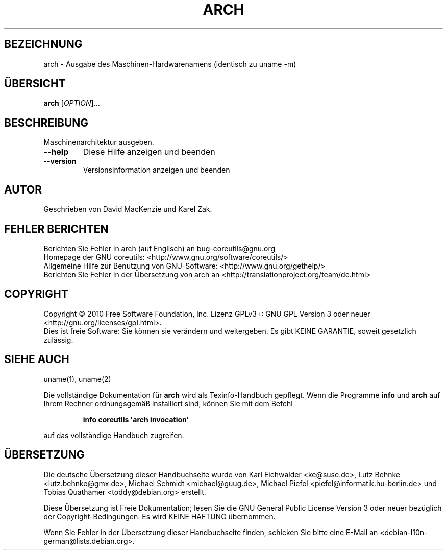 .\" DO NOT MODIFY THIS FILE!  It was generated by help2man 1.35.
.\"*******************************************************************
.\"
.\" This file was generated with po4a. Translate the source file.
.\"
.\"*******************************************************************
.TH ARCH 1 "April 2010" "GNU coreutils 8.5" "Dienstprogramme für Benutzer"
.SH BEZEICHNUNG
arch \- Ausgabe des Maschinen\-Hardwarenamens (identisch zu uname \-m)
.SH ÜBERSICHT
\fBarch\fP [\fIOPTION\fP]...
.SH BESCHREIBUNG
.\" Add any additional description here
.PP
Maschinenarchitektur ausgeben.
.TP 
\fB\-\-help\fP
Diese Hilfe anzeigen und beenden
.TP 
\fB\-\-version\fP
Versionsinformation anzeigen und beenden
.SH AUTOR
Geschrieben von David MacKenzie und Karel Zak.
.SH "FEHLER BERICHTEN"
Berichten Sie Fehler in arch (auf Englisch) an bug\-coreutils@gnu.org
.br
Homepage der GNU coreutils: <http://www.gnu.org/software/coreutils/>
.br
Allgemeine Hilfe zur Benutzung von GNU\-Software:
<http://www.gnu.org/gethelp/>
.br
Berichten Sie Fehler in der Übersetzung von arch an
<http://translationproject.org/team/de.html>
.SH COPYRIGHT
Copyright \(co 2010 Free Software Foundation, Inc. Lizenz GPLv3+: GNU GPL
Version 3 oder neuer <http://gnu.org/licenses/gpl.html>.
.br
Dies ist freie Software: Sie können sie verändern und weitergeben. Es gibt
KEINE GARANTIE, soweit gesetzlich zulässig.
.SH "SIEHE AUCH"
uname(1), uname(2)
.PP
Die vollständige Dokumentation für \fBarch\fP wird als Texinfo\-Handbuch
gepflegt. Wenn die Programme \fBinfo\fP und \fBarch\fP auf Ihrem Rechner
ordnungsgemäß installiert sind, können Sie mit dem Befehl
.IP
\fBinfo coreutils \(aqarch invocation\(aq\fP
.PP
auf das vollständige Handbuch zugreifen.

.SH ÜBERSETZUNG
Die deutsche Übersetzung dieser Handbuchseite wurde von
Karl Eichwalder <ke@suse.de>,
Lutz Behnke <lutz.behnke@gmx.de>,
Michael Schmidt <michael@guug.de>,
Michael Piefel <piefel@informatik.hu-berlin.de>
und
Tobias Quathamer <toddy@debian.org>
erstellt.

Diese Übersetzung ist Freie Dokumentation; lesen Sie die
GNU General Public License Version 3 oder neuer bezüglich der
Copyright-Bedingungen. Es wird KEINE HAFTUNG übernommen.

Wenn Sie Fehler in der Übersetzung dieser Handbuchseite finden,
schicken Sie bitte eine E-Mail an <debian-l10n-german@lists.debian.org>.
